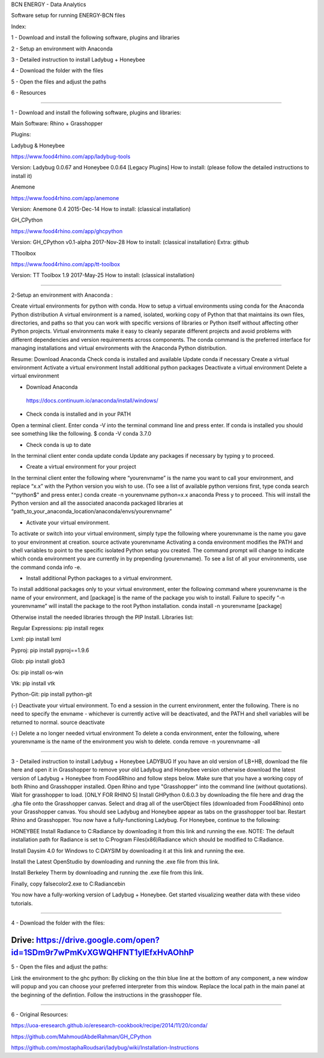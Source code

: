 BCN ENERGY - Data Analytics

Software setup for running ENERGY-BCN files

Index:

1 - Download and install the following software, plugins and libraries

2 - Setup an environment with Anaconda

3 - Detailed instruction to install Ladybug + Honeybee

4 - Download the folder with the files

5 - Open the files and adjust the paths

6 - Resources

____________________________________________________________________________

1 - Download and install the following software, plugins and libraries: 

Main Software: 
Rhino + Grasshopper 

Plugins:  

Ladybug & Honeybee 

https://www.food4rhino.com/app/ladybug-tools

Version:  Ladybug 0.0.67 and Honeybee 0.0.64 [Legacy Plugins]
How to install: (please follow the detailed instructions to install it) 


Anemone

https://www.food4rhino.com/app/anemone

Version: Anemone 0.4 2015-Dec-14
How to install: (classical installation) 


GH_CPython 

https://www.food4rhino.com/app/ghcpython

Version: GH_CPython v0.1-alpha 2017-Nov-28
How to install: (classical installation) 
Extra: github


TTtoolbox

https://www.food4rhino.com/app/tt-toolbox

Version: TT Toolbox 1.9 2017-May-25
How to install: (classical installation) 


__________________________________________________________________________

2-Setup an environment with Anaconda : 

Create virtual environments for python with conda.
How to setup a virtual environments using conda for the Anaconda Python distribution
A virtual environment is a named, isolated, working copy of Python that that maintains its own files, directories, and paths so that you can work with specific versions of libraries or Python itself without affecting other Python projects. Virtual environments make it easy to cleanly separate different projects and avoid problems with different dependencies and version requirements across components. The conda command is the preferred interface for managing installations and virtual environments with the Anaconda Python distribution. 

Resume:
Download Anaconda
Check conda is installed and available
Update conda if necessary
Create a virtual environment
Activate a virtual environment
Install additional python packages
Deactivate a virtual environment
Delete a virtual environment

- Download Anaconda 
 https://docs.continuum.io/anaconda/install/windows/

- Check conda is installed and in your PATH
Open a terminal client.
Enter conda -V into the terminal command line and press enter.
If conda is installed you should see something like the following.
$ conda -V
conda 3.7.0

- Check conda is up to date
In the terminal client enter
conda update conda
Update any packages if necessary by typing y to proceed.

- Create a virtual environment for your project
In the terminal client enter the following where “yourenvname” is the name you want to call your environment, and replace “x.x” with the Python version you wish to use. (To see a list of available python versions first, type conda search "^python$" and press enter.)
conda create -n yourenvname python=x.x anaconda
Press y to proceed. This will install the Python version and all the associated anaconda packaged libraries at “path_to_your_anaconda_location/anaconda/envs/yourenvname”

- Activate your virtual environment.
To activate or switch into your virtual environment, simply type the following where yourenvname is the name you gave to your environment at creation.
source activate yourenvname
Activating a conda environment modifies the PATH and shell variables to point to the specific isolated Python setup you created. The command prompt will change to indicate which conda environment you are currently in by prepending (yourenvname). To see a list of all your environments, use the command conda info -e.

- Install additional Python packages to a virtual environment.
To install additional packages only to your virtual environment, enter the following command where yourenvname is the name of your environment, and [package] is the name of the package you wish to install. Failure to specify “-n yourenvname” will install the package to the root Python installation.
conda install -n yourenvname [package]

Otherwise install the needed libraries through the PIP Install.
Libraries list: 

Regular Expressions: pip install regex

Lxml: pip install lxml

Pyproj: pip install pyproj==1.9.6

Glob: pip install glob3

Os: pip install os-win

Vtk: pip install vtk

Python-Git: pip install python-git  


(-) Deactivate your virtual environment.
To end a session in the current environment, enter the following. There is no need to specify the envname - whichever is currently active will be deactivated, and the PATH and shell variables will be returned to normal.
source deactivate

(-) Delete a no longer needed virtual environment
To delete a conda environment, enter the following, where yourenvname is the name of the environment you wish to delete.
conda remove -n yourenvname -all

____________________________________________________________________________

3 - Detailed instruction to install Ladybug + Honeybee
LADYBUG
If you have an old version of LB+HB, download the file here and open it in Grasshopper to remove your old Ladybug and Honeybee version otherwise download the latest version of Ladybug + Honeybee from Food4Rhino and follow steps below.
Make sure that you have a working copy of both Rhino and Grasshopper installed.
Open Rhino and type "Grasshopper" into the command line (without quotations). Wait for grasshopper to load.
[ONLY FOR RHINO 5] Install GHPython 0.6.0.3 by downloading the file here and drag the .gha file onto the Grasshopper canvas.
Select and drag all of the userObject files (downloaded from Food4Rhino) onto your Grasshopper canvas. You should see Ladybug and Honeybee appear as tabs on the grasshopper tool bar.
Restart Rhino and Grasshopper. You now have a fully-functioning Ladybug. For Honeybee, continue to the following:

HONEYBEE
Install Radiance to C:\Radiance by downloading it from this link and running the exe. NOTE: The default installation path for Radiance is set to C:\Program Files(x86)\Radiance which should be modified to C:\Radiance.

Install Daysim 4.0 for Windows to C:\DAYSIM by downloading it at this link and running the exe.

Install the Latest OpenStudio by downloading and running the .exe file from this link.

Install Berkeley Therm by downloading and running the .exe file from this link.

Finally, copy falsecolor2.exe to C:\Radiance\bin

You now have a fully-working version of Ladybug + Honeybee. Get started visualizing weather data with these video tutorials.



____________________________________________________________________________

4 - Download the folder with the files: 


Drive: https://drive.google.com/open?id=1SDm9r7wPmKvXGWQHFNT1yIEfxHvAOhhP
____________________________________________________________________________

5 - Open the files and adjust the paths: 

Link the environment to the ghc python: 
By clicking on the thin blue line at the bottom of any component, a new window will popup and you can choose your preferred interpreter from this window. 
Replace the local path in the main panel at the beginning of the defintion. 
Follow the instructions in the grasshopper file. 
 
____________________________________________________________________________

6 - Original Resources: 

https://uoa-eresearch.github.io/eresearch-cookbook/recipe/2014/11/20/conda/

https://github.com/MahmoudAbdelRahman/GH_CPython

https://github.com/mostaphaRoudsari/ladybug/wiki/Installation-Instructions



